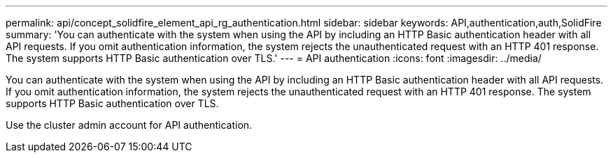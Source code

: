 ---
permalink: api/concept_solidfire_element_api_rg_authentication.html
sidebar: sidebar
keywords: API,authentication,auth,SolidFire
summary: 'You can authenticate with the system when using the API by including an HTTP Basic authentication header with all API requests. If you omit authentication information, the system rejects the unauthenticated request with an HTTP 401 response. The system supports HTTP Basic authentication over TLS.'
---
= API authentication
:icons: font
:imagesdir: ../media/

[.lead]
You can authenticate with the system when using the API by including an HTTP Basic authentication header with all API requests. If you omit authentication information, the system rejects the unauthenticated request with an HTTP 401 response. The system supports HTTP Basic authentication over TLS.

Use the cluster admin account for API authentication.
